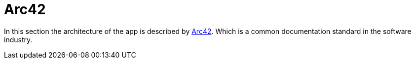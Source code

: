 = Arc42

In this section the architecture of the app is described by
https://arc42.org[Arc42^].
Which is a common documentation standard in the software industry.
